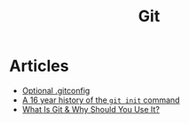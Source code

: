 :PROPERTIES:
:ID:       3df46a61-cdff-4229-900d-3150237a6e17
:END:
#+title: Git

* Articles
+ [[https:selleo.com/til/posts/orbayht4xg-conditional-gitconfig][Optional .gitconfig]]
+ [[https:initialcommit.com/blog/history-git-init-command][A 16 year history of the ~git init~ command]]
+ [[https:nobledesktop.com/blog/what-is-git-and-why-should-you-use-it][What Is Git & Why Should You Use It?]]
